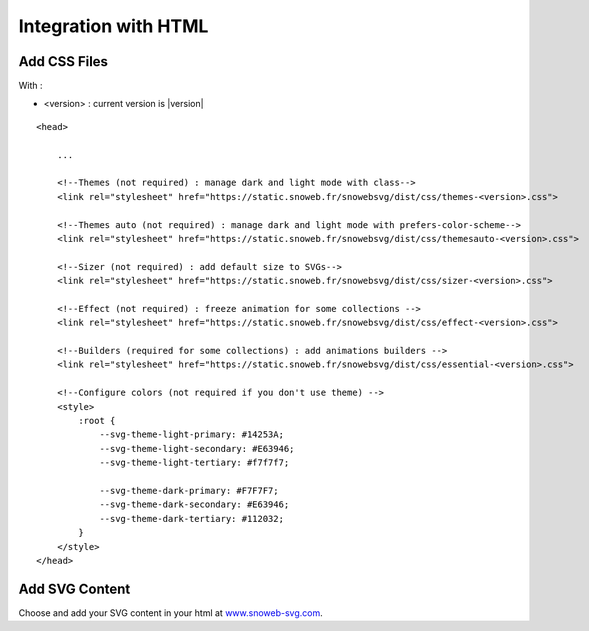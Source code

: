 .. _getting-started_html:


Integration with HTML
=====================


Add CSS Files
-------------

With :

- <version> : current version is |version|

.. image:: https://img.shields.io/pypi/v/snowebsvg
    :target: https://pypi.org/project/snowebsvg/


::

    <head>

        ...

        <!--Themes (not required) : manage dark and light mode with class-->
        <link rel="stylesheet" href="https://static.snoweb.fr/snowebsvg/dist/css/themes-<version>.css">

        <!--Themes auto (not required) : manage dark and light mode with prefers-color-scheme-->
        <link rel="stylesheet" href="https://static.snoweb.fr/snowebsvg/dist/css/themesauto-<version>.css">

        <!--Sizer (not required) : add default size to SVGs-->
        <link rel="stylesheet" href="https://static.snoweb.fr/snowebsvg/dist/css/sizer-<version>.css">

        <!--Effect (not required) : freeze animation for some collections -->
        <link rel="stylesheet" href="https://static.snoweb.fr/snowebsvg/dist/css/effect-<version>.css">

        <!--Builders (required for some collections) : add animations builders -->
        <link rel="stylesheet" href="https://static.snoweb.fr/snowebsvg/dist/css/essential-<version>.css">

        <!--Configure colors (not required if you don't use theme) -->
        <style>
            :root {
                --svg-theme-light-primary: #14253A;
                --svg-theme-light-secondary: #E63946;
                --svg-theme-light-tertiary: #f7f7f7;

                --svg-theme-dark-primary: #F7F7F7;
                --svg-theme-dark-secondary: #E63946;
                --svg-theme-dark-tertiary: #112032;
            }
        </style>
    </head>


Add SVG Content
---------------

Choose and add your SVG content in your html at `www.snoweb-svg.com <https://www.snoweb-svg.com/en/>`_.
